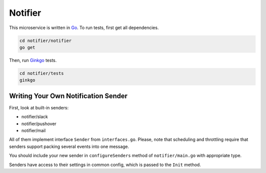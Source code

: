 Notifier
========

.. _Go: https://golang.org
.. _Ginkgo: https://onsi.github.io/ginkgo/

This microservice is written in Go_. To run tests, first get all dependencies.

.. code-block:: bash

   cd notifier/notifier
   go get

Then, run Ginkgo_ tests.

.. code-block:: bash

   cd notifier/tests
   ginkgo

Writing Your Own Notification Sender
------------------------------------

First, look at built-in senders:

- notifier/slack
- notifier/pushover
- notifier/mail

All of them implement interface ``Sender`` from ``interfaces.go``. Please, note that scheduling and
throttling require that senders support packing several events into one message.

You should include your new sender in ``configureSenders`` method of ``notifier/main.go`` with
appropriate type.

Senders have access to their settings in common config, which is passed to the ``Init`` method.
